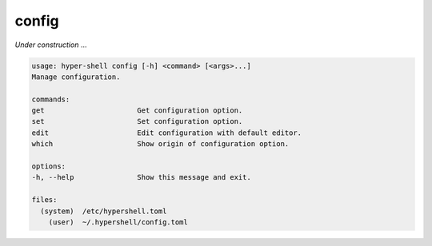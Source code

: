 .. _cli_config:

config
======

`Under construction` ...


.. code-block:: none

    usage: hyper-shell config [-h] <command> [<args>...]
    Manage configuration.

    commands:
    get                      Get configuration option.
    set                      Set configuration option.
    edit                     Edit configuration with default editor.
    which                    Show origin of configuration option.

    options:
    -h, --help               Show this message and exit.

    files:
      (system)  /etc/hypershell.toml
        (user)  ~/.hypershell/config.toml


